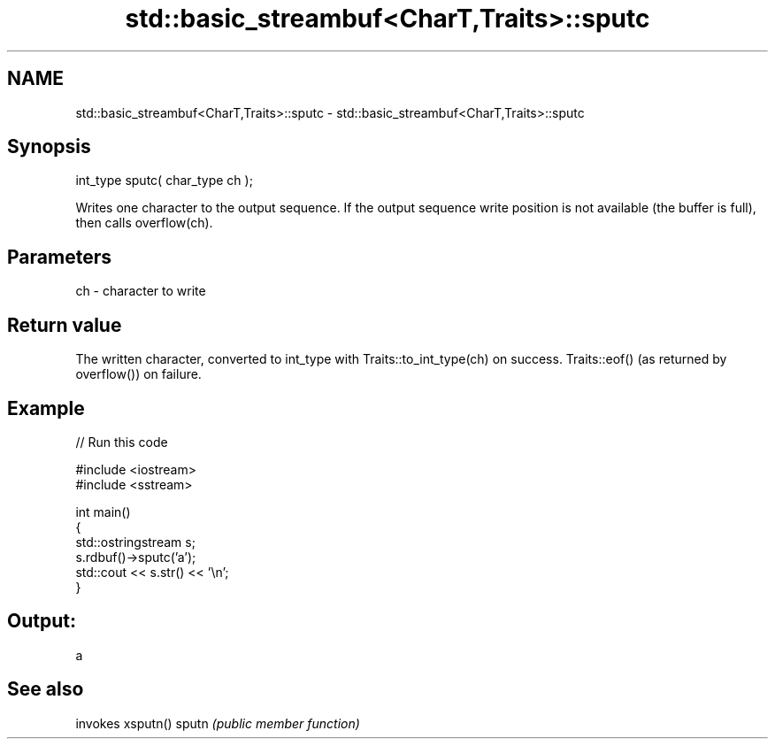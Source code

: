 .TH std::basic_streambuf<CharT,Traits>::sputc 3 "2020.03.24" "http://cppreference.com" "C++ Standard Libary"
.SH NAME
std::basic_streambuf<CharT,Traits>::sputc \- std::basic_streambuf<CharT,Traits>::sputc

.SH Synopsis

int_type sputc( char_type ch );

Writes one character to the output sequence.
If the output sequence write position is not available (the buffer is full), then calls overflow(ch).

.SH Parameters


ch - character to write


.SH Return value

The written character, converted to int_type with Traits::to_int_type(ch) on success.
Traits::eof() (as returned by overflow()) on failure.

.SH Example


// Run this code

  #include <iostream>
  #include <sstream>

  int main()
  {
      std::ostringstream s;
      s.rdbuf()->sputc('a');
      std::cout << s.str() << '\\n';
  }

.SH Output:

  a


.SH See also


      invokes xsputn()
sputn \fI(public member function)\fP




